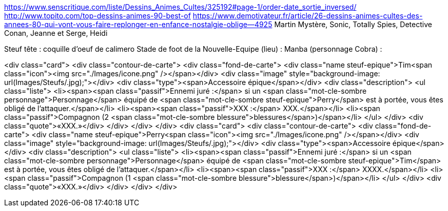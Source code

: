 https://www.senscritique.com/liste/Dessins_Animes_Cultes/325192#page-1/order-date_sortie_inversed/
http://www.topito.com/top-dessins-animes-90-best-of
https://www.demotivateur.fr/article/26-dessins-animes-cultes-des-annees-80-qui-vont-vous-faire-replonger-en-enfance-nostalgie-oblige--4925
Martin Mystère, Sonic, Totally Spies, Detective Conan, Jeanne et Serge, Heidi

Steuf tête : coquille d'oeuf de calimero
Stade de foot de la Nouvelle-Equipe (lieu) :
Manba (personnage Cobra) : 


<div class="card">
                <div class="contour-de-carte">
                    <div class="fond-de-carte">
                        <div class="name steuf-epique">Tim<span class="icon"><img src="./Images/icone.png" /></span></div>
                        <div class="image" style="background-image: url(Images/Steufs/.jpg);"></div>
                        <div class="type"><span>Accessoire épique</span></div>
                        <div class="description">
                            <ul class="liste">
                                <li><span><span class="passif">Ennemi juré :</span> si un <span class="mot-cle-sombre personnage">Personnage</span> équipé de <span class="mot-cle-sombre steuf-epique">Perry</span> est à portée, vous êtes obligé de l'attaquer.</span></li>
                                <li><span><span class="passif">XXX :</span> XXX.</span></li>
                                <li><span class="passif">Compagnon (2 <span class="mot-cle-sombre blessure">blessures</span>)</span></li>
                            </ul>
                        </div>
                        <div class="quote">«XXX.»</div>
                    </div>   
                </div>                            
            </div>
            <div class="card">
                <div class="contour-de-carte">
                    <div class="fond-de-carte">
                        <div class="name steuf-epique">Perry<span class="icon"><img src="./Images/icone.png" /></span></div>
                        <div class="image" style="background-image: url(Images/Steufs/.jpg);"></div>
                        <div class="type"><span>Accessoire épique</span></div>
                        <div class="description">
                            <ul class="liste">
                                <li><span><span class="passif">Ennemi juré :</span> si un <span class="mot-cle-sombre personnage">Personnage</span> équipé de <span class="mot-cle-sombre steuf-epique">Tim</span> est à portée, vous êtes obligé de l'attaquer.</span></li>
                                <li><span><span class="passif">XXX :</span> XXXX.</span></li>
                                <li><span class="passif">Compagnon (1 <span class="mot-cle-sombre blessure">blessure</span>)</span></li>
                            </ul>
                        </div>
                        <div class="quote">«XXX.»</div>
                    </div>   
                </div>                            
            </div>